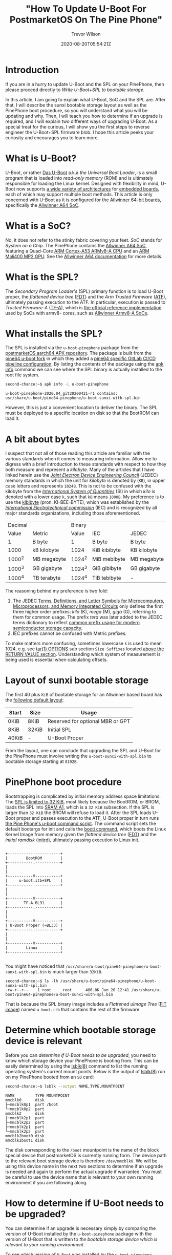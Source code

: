 #+author: Trevor Wilson
#+email: trevor.wilson@bloggerbust.ca
#+title: "How To Update U-Boot For PostmarketOS On The Pine Phone"
#+date: 2020-08-20T05:54:21Z
#+HUGO_BASE_DIR: ../../
#+HUGO_SECTION: post
#+HUGO_DRAFT: false
#+HUGO_CATEGORIES: Mobile
#+HUGO_TAGS: pinephone postmarketOS uboot
#+HUGO_AUTO_SET_LASTMOD: true
#+startup: showeverything
#+options: d:(not "notes")
#+options: toc:2

* Introduction
If you are in a hurry to update U-Boot and the SPL on your PinePhone, then please proceed directly to [[*Write U-Boot+SPL to bootable storage][Write U-Boot+SPL to bootable storage]].

In this article, I am going to explain what U-Boot, SoC and the SPL are. After that, I will describe the sunxi bootable storage layout as well as the PinePhone boot procedure, so you will understand what you will be updating and why. Then, I will teach you how to determine if an upgrade is required, and I will explain two different ways of upgrading U-Boot. As a special treat for the curious, I will show you the first steps to reverse engineer the U-Boot+SPL firmware blob. I hope this article peeks your curiosity and encourages you to learn more.

* What is U-Boot?
U-Boot, or rather [[https://en.wikipedia.org/wiki/Das_U-Boot][Das U-Boot]] a.k.a /the Universal Boot Loader/, is a small program that is loaded into /read-only memory/ (ROM) and is ultimately responsible for loading the Linux kernel. Designed with flexibility in mind, U-Boot now supports [[https://gitlab.denx.de/u-boot/u-boot/-/tree/master/arch][a wide variety of architectures]] for [[https://gitlab.denx.de/u-boot/u-boot/-/tree/master/board][embedded boards]], each of which may support multiple boot methods. This article is only concerned with U-Boot as it is configured for the [[https://gitlab.denx.de/u-boot/u-boot/-/blob/master/board/sunxi/README.sunxi64][Allwinner 64-bit boards]], specifically the [[https://linux-sunxi.org/A64][Allwinner A64 SoC]].

* What is a SoC?
No, it does not refer to the stinky fabric covering your feet. /SoC/ stands for /System on a Chip/. The PinePhone contains the [[https://linux-sunxi.org/A64][Allwinner A64 SoC]], featuring a Quad-Core [[https://en.wikipedia.org/wiki/ARM_Cortex-A53][ARM Cortex-A53 ARMv8-A CPU]] and an [[https://linux-sunxi.org/Mali400][ARM Mali400 MP2 GPU]]. See the [[https://linux-sunxi.org/A64#Documentation][Allwinner A64 documentation]] for more details.

* What is the SPL?
The /Secondary Program Loader's/ (SPL) primary function is to load U-Boot proper, the /flattened device tree/ ([[https://devicetree-specification.readthedocs.io/en/latest/flattened-format.html][FDT]]) and the /Arm Trusted Firmware/ ([[https://www.trustedfirmware.org/about/][ATF]]), ultimately passing execution to the ATF. In particular, execution is passed to /Trusted Firmware-A/ ([[https://trustedfirmware-a.readthedocs.io/en/latest/index.html][TF-A]]), which is [[https://github.com/ARM-software/arm-trusted-firmware][the official reference implementation]] used by SoCs with armv8- cores, such as [[https://trustedfirmware-a.readthedocs.io/en/latest/plat/allwinner.html][Allwinner Armv8-A SoCs]].

* What installs the SPL?
The SPL is installed via the =u-boot-pinephone= package from the [[http://postmarketos1.brixit.nl/postmarketos/master/aarch64/][postmarketOS aarch64 APK repository]]. The package is built from the [[https://gitlab.com/pine64-org/u-boot/][pine64 u-boot fork]] in which they added a [[https://gitlab.com/pine64-org/u-boot/-/blob/master/.gitlab-ci-pine64.yml][pine64 specific GitLab CI/CD pipeline configuration]]. By listing the contents of the package using the [[https://wiki.alpinelinux.org/wiki/Alpine_Linux_package_management#apk_info][apk info]] command we can see where the SPL binary is actually installed to the root file system.

#+begin_src sh
second-chance:~$ apk info -L u-boot-pinephone
#+end_src

#+RESULTS:

#+begin_example
u-boot-pinephone-2020.04_git20200421-r1 contains:
usr/share/u-boot/pine64-pinephone/u-boot-sunxi-with-spl.bin
#+end_example

However, this is just a convenient location to deliver the binary. The SPL must be deployed to a specific location on disk so that the BootROM can load it.

* A bit about bytes
I suspect that not all of those reading this article are familiar with the various standards when it comes to measuring information. Allow me to digress with a brief introduction to these standards with respect to how they both measure and represent a /kilobyte/. Many of the articles that I have linked herein use the /[[https://en.wikipedia.org/wiki/JEDEC_memory_standards#Unit_prefixes_for_semiconductor_storage_capacity][Joint Electron Device Engineering Council]]/ (JEDEC) memory standards in which the unit for /kilobyte/ is denoted by (=KB=), in upper case letters and represents =1024B=. This is not to be confused with the kilobyte from the /[[https://en.wikipedia.org/wiki/Metric_prefix/][International System of Quantities]]/ (SI) in which /kilo/ is denoted with a lower case =k=, such that =kB= means =1000B=. My preference is to use the [[https://en.wikipedia.org/wiki/Kibibyte][kibibyte]] (pron. KI-BEE-BYTE), which was established by the /[[https://en.wikipedia.org/wiki/International_Electrotechnical_Commission][International Electrotechnical commission]]/ (IEC) and is recognized by all major standards organizations, including those aforementioned. 

| Decimal |             | Binary |              |             |
|   Value | Metric      |  Value | IEC          | JEDEC       |
|---------+-------------+--------+--------------+-------------|
|       1 | B byte      |      1 | B byte       | B byte      |
|    1000 | kB kilobyte |   1024 | KiB kibibyte | KB kilobyte |
|  1000^2 | MB megabyte | 1024^2 | MiB mebibyte | MB megabyte |
|  1000^3 | GB gigabyte | 1024^3 | GiB gibibyte | GB gigabyte |
|  1000^4 | TB terabyte | 1024^4 | TiB tebibyte | -           |

The reasoning behind my preference is two fold:
1. The JEDEC [[https://www.jedec.org/document_search?search_api_views_fulltext=JESD100B01][Terms, Definitions, and Letter Symbols for Microcomputers, Microprocessors, and Memory Integrated Circuits]] only defines the first three higher order prefixes: /kilo/ (K), /mega/ (M), /giga/ (G), referring to them for common usage. The prefix /tera/ was later added to the JEDEC terms dictionary to reflect [[https://www.jedec.org/standards-documents/dictionary/terms/mega-m-prefix-units-semiconductor-storage-capacity][common prefix usage for modern semiconductor storage capacity]].
2. IEC prefixes cannot be confused with Metric prefixes.

To make matters more confusing, sometimes lowercase =k= is used to mean 1024, e.g. see [[https://man7.org/linux/man-pages/man1/tar.1.html#OPTIONS][tar(1) OPTIONS]] sub section =Size Suffixes= located [[https://man7.org/linux/man-pages/man1/tar.1.html#RETURN_VALUE][above the RETURN VALUE section]]. Understanding which system of measurement is being used is essential when calculating offsets.

* Layout of sunxi bootable storage
The first 40 plus =KiB= of bootable storage for an Allwinner based board has the [[https://linux-sunxi.org/Bootable_SD_card#SD_Card_Layout][following default layout]]:

| Start | Size  | Usage                            |
|-------+-------+----------------------------------|
| 0KiB  | 8KiB  | Reserved for optional MBR or GPT |
| 8KiB  | 32KiB | Initial SPL                      |
| 40KiB | -     | U-Boot Proper                    |

From the layout, one can conclude that upgrading the SPL and U-Boot for the PinePhone must involve writing the =u-boot-sunxi-with-spl.bin= to bootable storage starting at =8192B=.

* PinePhone boot procedure
Bootstrapping is complicated by initial memory address space limitations. The [[https://linux-sunxi.org/BROM#U-Boot_SPL_limitations][SPL is limited to 32 KiB]], most likely because the BootROM, or BROM, loads the SPL into [[https://linux-sunxi.org/A64/Memory_map][SRAM A1]], which is a =32 KiB= subsection. If the SPL is larger than =32 KiB= the BROM will refuse to load it. After the SPL loads U-Boot proper and passes execution to the ATF, U-Boot proper in turn runs [[https://gitlab.com/postmarketOS/pmaports/-/blob/master/device/community/device-pine64-pinephone/uboot-script.cmd][the Pine Phone's u-boot command script]]. The command script sets the default bootargs for init and calls the [[https://gitlab.denx.de/u-boot/u-boot/-/blob/master/cmd/booti.c][booti command]], which boots the Linux Kernel Image from memory given the /flattend device tree/ ([[https://devicetree-specification.readthedocs.io/en/latest/flattened-format.html][FDT]]) and the /initial ramdisk/ ([[https://en.wikipedia.org/wiki/Initrd][initrd]]), ultimately passing execution to Linux init.

#+begin_center
#+begin_example

+-----------------------+
|        BootROM        |
+-----------.-----------+
|
|
+-----------V-----------+
|     u-boot.itb+SPL    |
+-----------.-----------+
|
|
+-----------V-----------+
|       TF-A BL31       |
+-----------.-----------+
|
|
+-----------V-----------+
| U-Boot Proper (=BL33) |
+-----------.-----------+
|
|
+-----------V-----------+
|        Linux          |
+-----------------------+

#+end_example
#+end_center

You might have noticed that =/usr/share/u-boot/pine64-pinephone/u-boot-sunxi-with-spl.bin= is much larger than =32KiB=.

#+begin_example
second-chance:~$ ls -lh /usr/share/u-boot/pine64-pinephone/u-boot-sunxi-with-spl.bin
-rw-r--r--    1 root     root      486.0K Jun 20 12:41 /usr/share/u-boot/pine64-pinephone/u-boot-sunxi-with-spl.bin
#+end_example

That is because the SPL binary image includes a /Flattened uImage Tree/ ([[https://gitlab.com/pine64-org/u-boot/-/blob/master/doc/uImage.FIT/source_file_format.txt][FIT image]]) named =u-boot.itb= that contains the rest of the firmware.

* Determine which bootable storage device is relevant
Before you can [[*How to determine if U-Boot needs to be upgraded?][determine if U-Boot needs to be upgraded]], you need to know which storage device your PinePhone is booting from. This can be easily determined by using the [[https://linux.die.net/man/8/lsblk][lsblk(8)]] command to list the running operating system's current mount points. Below is the output of [[https://linux.die.net/man/8/lsblk][lsblk(8)]] run on my PinePhone booted from an =SD= card:

#+begin_src sh
second-chance:~$ lsblk --output NAME,TYPE,MOUNTPOINT
#+end_src

#+RESULTS:

#+begin_example
NAME         TYPE MOUNTPOINT
mmcblk0      disk 
├─mmcblk0p1  part /boot
└─mmcblk0p2  part 
mmcblk2      disk 
├─mmcblk2p1  part 
├─mmcblk2p2  part 
├─mmcblk2p1  part 
└─mmcblk2p2  part 
mmcblk2boot0 disk 
mmcblk2boot1 disk 
#+end_example

The disk corresponding to the =/boot= mountpoint is the name of the block special device that postmarketOS is currently running form. The device path to the relevant boot storage device is therefore =/dev/mmcblk0=. We will be using this device name in the next two sections to determine if an upgrade is needed and again to perform the actual upgrade if warranted. You must be careful to use the device name that is relevant to your own running environment if you are following along.

* How to determine if U-Boot needs to be upgraded?
You can determine if an upgrade is necessary simply by comparing the version of U-Boot installed by the =u-boot-pinephone= package with the version of U-Boot that is written to [[*Determine which bootable storage device is relevant][the bootable storage device which is relevant to your running environment]].

To see which version of =U-Boot= was installed by the =u-boot-pinephone= package, simply run the ~apk policy~ sub command as shown below:
#+begin_src sh
second-chance:~/$ apk policy u-boot-pinephone
#+end_src

#+RESULTS:

#+begin_example
u-boot-pinephone policy:
  2020.04_git20200421-r1:
    lib/apk/db/installed
    etc/apk/cache
    http://postmarketos1.brixit.nl/postmarketos/master
#+end_example

Alternatively, you can use the [[https://linux.die.net/man/1/busybox][busybox(1)]] ~strings~ command to search the binary's printable strings for the regex pattern ~U-Boot [[:digit:]]~ by piping the output through a [[https://linux.die.net/man/1/busybox][busybox(1)]] ~grep~ filter. As a side note, the PinePhone uses busybox, so when you find yourself looking up command line documentation with the intention of running the command from a PinePhone shell, always check the [[https://linux.die.net/man/1/busybox][busybox(1)]] man pages first.

#+begin_src sh
second-chance:~/packages$ strings /usr/share/u-boot/pine64-pinephone/u-boot-sunxi-with-spl.bin | grep -E 'U-Boot [[:digit:]]'
#+end_src

#+RESULTS:

#+begin_example
U-Boot 2020.04 (Jun 20 2020 - 12:41:48 +0000)
#+end_example

Similarly, to determine the version of U-Boot that is currently written to bootable storage, you can search for the same regex pattern in the printable strings of the boot disk after the first =8 KiB=. However, since the bootable storage is significantly larger than =u-boot-sunxi-with-spl.bin=, it would not be efficient to use the ~strings~ command as we did previously. Instead, we will use the [[https://linux.die.net/man/1/busybox][busybox(1)]] ~dd~ command, which will allow us to control where to begin and end the search. Since we can't easily know the exact offset of the version string, which can very from build to build, my strategy has been to simply skip the first =8 KiB= and then read the same number of =KiB= as the size of the currently installed =u-boot-sunxi-with-spl.bin=. If my search turns up nothing, then that means that the previously installed version was larger, and I can simply increase the =count= to some reasonable number of =KiB= until I find what I am looking for.

First, let's determine the size of =u-boot-sunxi-with-spl.bin=.
#+begin_src sh
ls -lh /usr/share/u-boot/pine64-pinephone/u-boot-sunxi-with-spl.bin
#+end_src

#+begin_example
-rw-r--r--    1 root     root      543.3K Jul 18  2020 /usr/share/u-boot/pine64-pinephone/u-boot-sunxi-with-spl.bin
#+end_example

The binary installed to disk is about =543 KiB=. I will use the [[https://linux.die.net/man/1/busybox][busybox(1)]] ~dd~ command to write 543 =1 KiB= blocks of data to standard output and then pipe that through a ~grep~ filter to search for the U-Boot version string. 

#+begin_src sh
second-chance:~$ sudo dd if=/dev/mmcblk0 bs=1024 skip=8 count=543 | grep -E 'U-Boot [[:digit:]]'
#+end_src

#+RESULTS:

#+begin_example
U-Boot 2020.04-rc3 (Mar 18 2020 - 13:16:10 +0000)
543+0 records in
543+0 records out
#+end_example

In case you are not confident using the ~dd~ command, here is a breakdown of the optional flags that I used in the above:
| option | description                                                                                                                                                                 |
|--------+-----------------------------------------------------------------------------------------------------------------------------------------------------------------------------|
| if     | input file path. In our case it is the path to the bootable storage device.                                                                                                 |
| bs     | block size, or number of bytes per count. Not to be confused with disk blocksize or a rude expletive. It is purposely set to =1024B= so that each count represents =1 KiB=. |
| skip   | number of input blocks to skip. We know from [[*Layout of sunxi bootable storage][Layout of sunxi bootable storage]] that we can ignore the first =8KiB=.                                                          |
| count  | number of input blocks to parse. In our case, ~dd~ just sends those blocks to =stdout=.                                                                                     |

Finally, since the version of U-Boot compiled into =/usr/share/u-boot/pine64-pinephone/u-boot-sunxi-with-spl.bin= is newer than the the version written to bootable storage =/dev/mmcblk0=, I know that it is time to upgrade U-Boot.

| Name                        | Version                          |
|-----------------------------+----------------------------------|
| =u-boot-sunxi-with-spl.bin= | U-Boot 2020.04 (Jun 20 2020)     |
| =/dev/mmcblk0=              | U-Boot 2020.04-rc3 (Mar 18 2020) |

* Write U-Boot+SPL to bootable storage
Back in June, [[https://github.com/crust-firmware/crust][Crust]] firmware was added to pmaport and, in the same commit, [[https://gitlab.com/postmarketOS/pmaports/-/commit/c5f26eeb65fb2292c2f2a0a82045c9dffafa7290#76dfa9fc47a3e569570ed17a25caab62acb90b42_35_36][the u-boot-pinephone a-pack was updated]] to include the [[https://gitlab.com/postmarketOS/pmaports/-/commit/c5f26eeb65fb2292c2f2a0a82045c9dffafa7290#be17589e1fe5ec006101adc48bc853a906a0c339][update-u-boot]] script. The ~update-u-boot~ script, which originated in the [[https://git.alpinelinux.org/aports/tree/main/u-boot][alpine Linux u-boot repository]], provides the simplest way for you to upgrade your boot storage to the latest version of U-BOOT+SPL. Simply run:

#+begin_src sh
second-chance:~$ update-u-boot
#+end_src

To see if your version of =u-boot-pinephone= includes the =upgrade-u-boot= script, use the ~apk info~ sub command:
#+begin_src sh
second-chance:~$ apk info -L u-boot-pinephone
#+end_src

#+RESULTS:

#+begin_example
u-boot-pinephone-2020.07_git20200612-r1 contains:
usr/sbin/update-u-boot
usr/share/u-boot/pine64-pinephone/u-boot-sunxi-with-spl.bin
#+end_example

If your version of =u-boot-pinephone= does not include =usr/sbin/update-u-boot=, or if you are just curious about how to upgrade U-Boot without the ~upgrade-u-boot~ command, then read on. Use the ~dd~ command to write the latest version of u-boot to your bootable storage. Be sure to replace =/dev/mmcblk0= with the path to [[*Determine which bootable storage device is relevant][the bootable storage device that is relevant for your running environment]]:

#+begin_src sh
second-chance:~$ sudo dd if=/usr/share/u-boot/pine64-pinephone/u-boot-sunxi-with-spl.bin of=/dev/mmcblk0 bs=1024 seek=8
#+end_src

#+RESULTS:

#+begin_example
486+1 records in
486+1 records out
#+end_example

In case you are not confident using the ~dd~ command, here is a breakdown of the optional flags that I used in the above:
| option | description                                                                                                                                                                 |
|--------+-----------------------------------------------------------------------------------------------------------------------------------------------------------------------------|
| if     | input file path. In our case it is the path to the =u-boot-sunxi-with-spl.bin=.                                                                                             |
| of     | output file path. In our case it is the path to the bootable storage device.                                                                                                |
| bs     | block size, or number of bytes per count. Not to be confused with disk blocksize or a rude expletive. It is purposely set to =1024B= so that each count represents =1 KiB=. |
| seek   | number of output blocks to offset writing to disk. We know from [[*Layout of sunxi bootable storage][Layout of sunxi bootable storage]] that the offset must be =8KiB=.                                            |

Now we can verify it worked by grepping the disk for the new version.
#+begin_src sh
second-chance:~$ sudo dd if=/dev/mmcblk0 bs=1024 skip=8 count=486 | grep -E 'U-Boot [[:digit:]]'
#+end_src

#+RESULTS:

#+begin_example
U-Boot 2020.04 (Jun 20 2020 - 12:41:48 +0000)
486+0 records in
486+0 records out
#+end_example

* Walking the bin
I was curious about how =u-boot-sunxi-with-spl.bin= was structured, so I decided to investigate using [[https://github.com/ReFirmLabs/binwalk][binwalk]], an opensource firmware analysis tool developed by [[https://www.refirmlabs.com/binwalk/][ReFirm Labs Inc]] (no affiliation). Sure, I could discover exactly the same by browsing [[https://gitlab.com/pine64-org/u-boot][Pine64's fork of u-boot]], starting with [[https://gitlab.com/pine64-org/u-boot/-/blob/master/board/sunxi/mksunxi_fit_atf.sh][board/sunxi/mksunxi_fit_atf.sh]], but then I wouldn't learn anything about ~binwalk~. Besides, there can be only one single source of truth and that truth is what is compiled and running in production.

After installing ~binwalk~ on my local dev box, I downloaded the =u-boot-pinephone= package from the [[http://postmarketos1.brixit.nl/postmarketos/master/aarch64/][postmarketOS master aarch64 repository]]:
#+begin_src sh :results output scalar :shebang /env/bin/bash :dir ~/u-boot-pinephone :wrap example
$ wget --quiet -r --no-parent --no-directories --level=1 -A "u-boot-pinephone-*.apk" http://postmarketos1.brixit.nl/postmarketos/master/aarch64/
$ ls
#+end_src

#+RESULTS:

#+begin_example
u-boot-pinephone-2020.07_git20200612-r1.apk
#+end_example

APK packages are gzip compressed. To see this, we can use ~file~ ([[https://man7.org/linux/man-pages/man1/file.1.html][file(1)]]) to output the compression format:
#+begin_src sh :results output scalar :shebang /env/bin/bash :dir ~/u-boot-pinephone :wrap example
$ file -b u-boot-pinephone-2020.07_git20200612-r1.apk
#+end_src

#+RESULTS:

#+begin_example
gzip compressed data, from Unix, original size modulo 2^32 573440
#+end_example

The package can be decompressed and extracted using the ~tar~ command ([[https://man7.org/linux/man-pages/man1/tar.1.html][tar(1)]]).

#+begin_src sh
$ tar xzf u-boot-pinephone-2020.07_git20200612-r1.apk --no-anchor u-boot-sunxi-with-spl.bin
#+end_src

#+RESULTS:

#+begin_example
tar: Ignoring unknown extended header keyword 'APK-TOOLS.checksum.SHA1'
tar: Ignoring unknown extended header keyword 'APK-TOOLS.checksum.SHA1'
#+end_example

The archive will be extracted relative to the current working directory. 

#+begin_src sh :results output scalar :shebang #/env/bin/bash :dir ~/u-boot-pinephone :wrap example
tree usr
#+end_src

#+RESULTS:

#+begin_example
usr
└── share
    └── u-boot
        └── pine64-pinephone
            └── u-boot-sunxi-with-spl.bin

3 directories, 1 file
#+end_example

For convenience, I moved the binary to the root of my current working directory.
#+begin_src sh :results output scalar :shebang #/env/bin/bash :dir ~/u-boot-pinephone :wrap example
mv usr/share/u-boot/pine64-pinephone/u-boot-sunxi-with-spl.bin ./ && rm -rf usr/
#+end_src

Now that we have extracted the =u-boot-sunxi-with-spl.bin=, we can use ~binwalk~ to scan the binary for known signatures. I am currently using =Binwalk v2.2.0=, see [[https://github.com/ReFirmLabs/binwalk/wiki/Usage#-d---ddtypeextcmd][binwalk wiki for usage]]:

#+begin_src sh :results output scalar :shebang #/env/bin/bash :dir ~/u-boot-pinephone :wrap example
binwalk --signature u-boot-sunxi-with-spl.bin 
#+end_src

#+RESULTS:

#+begin_example

DECIMAL       HEXADECIMAL     DESCRIPTION
--------------------------------------------------------------------------------
32768         0x8000          device tree image (dtb)
325944        0x4F938         CRC32 polynomial table, little endian
490112        0x77A80         device tree image (dtb)
523168        0x7FBA0         device tree image (dtb)
#+end_example

Binwalk recognizes three /device tree blobs/ (DTB) and one cyclic redundancy check table. Notice, that the first DTB is located at offset =32768B=, exactly =32 KiB= from the start of the file. Thanks to ~binwalk~, we know the offsets of 4 binary blobs. Let's extract all four blobs for further examination.

#+begin_src sh :results output scalar :shebang #/env/bin/bash :dir ~/u-boot-pinephone :wrap example
binwalk -q --dd='device.*:dtb' --dd='crc32.*:crc' u-boot-sunxi-with-spl.bin
tree
#+end_src

#+RESULTS:

#+begin_example
.
├── u-boot-pinephone-2020.07_git20200612-r1.apk
├── u-boot-sunxi-with-spl.bin
└── _u-boot-sunxi-with-spl.bin.extracted
    ├── 4F938.crc
    ├── 77A80.dtb
    ├── 7FBA0.dtb
    └── 8000.dtb

1 directory, 6 files
#+end_example

By default, ~binwalk~ extracts the blobs to files named after their hexadecimal offsets, with an optional file extension matching the string that follows the first colon provided to the [[https://github.com/ReFirmLabs/binwalk/wiki/Usage#-d---ddtypeextcmd][--dd optional parameter]].

* Examine what we found on our walk
Using the ~file~ command, we can collect some preliminary metadata about the extracted files:
#+begin_src sh :results output scalar :shebang #/env/bin/bash :dir ~/u-boot-pinephone :wrap example
file _u-boot-sunxi-with-spl.bin.extracted/*
#+end_src

#+RESULTS:

#+begin_example
_u-boot-sunxi-with-spl.bin.extracted/4F938.crc: data
_u-boot-sunxi-with-spl.bin.extracted/77A80.dtb: Device Tree Blob version 17, size=33053, boot CPU=0, string block size=2345, DT structure block size=30652
_u-boot-sunxi-with-spl.bin.extracted/7FBA0.dtb: Device Tree Blob version 17, size=33189, boot CPU=0, string block size=2353, DT structure block size=30780
_u-boot-sunxi-with-spl.bin.extracted/8000.dtb:  Device Tree Blob version 17, size=1388, boot CPU=0, string block size=131, DT structure block size=1200
#+end_example

The files are device tree blobs, which is a binary format. Let's use the ~dtc~ command ([[https://manpages.debian.org/jessie/device-tree-compiler/dtc.1.en.html][dtc(1)]]) to reverse engineer the DTBs into human readable Device Tree Source (DTS) text.

#+begin_src sh :results output scalar :shebang #/env/bin/bash :dir ~/u-boot-pinephone :wrap example
  dtc -I dtb -O dts -o _u-boot-sunxi-with-spl.bin.extracted/8000.dts _u-boot-sunxi-with-spl.bin.extracted/8000.dtb
  dtc -I dtb -O dts -o _u-boot-sunxi-with-spl.bin.extracted/77A80.dts _u-boot-sunxi-with-spl.bin.extracted/77A80.dtb
  dtc -I dtb -O dts -o _u-boot-sunxi-with-spl.bin.extracted/7FBA0.dts _u-boot-sunxi-with-spl.bin.extracted/7FBA0.dtb
  tree
#+end_src

#+RESULTS:

#+begin_example
.
├── 0.spl
├── u-boot-pinephone-2020.07_git20200612-r1.apk
├── u-boot-sunxi-with-spl.bin
└── _u-boot-sunxi-with-spl.bin.extracted
    ├── 4F938.crc
    ├── 77A80.dtb
    ├── 77A80.dts
    ├── 7FBA0.dtb
    ├── 7FBA0.dts
    ├── 8000.dtb
    └── 8000.dts

1 directory, 10 files
#+end_example

Finally, let's examine the device tree source of =_u-boot-sunxi-with-spl.bin.extracted/8000.dts=.

#+begin_example
/dts-v1/;

/ {
        timestamp = <0x5f1356a0>;
        description = "Configuration to load ATF before U-Boot";
        #address-cells = <0x01>;

        images {

                uboot {
                        data-size = <0x649b0>;
                        data-offset = <0x00>;
                        description = "U-Boot (64-bit)";
                        type = "standalone";
                        os = "u-boot";
                        arch = "arm64";
                        compression = "none";
                        load = <0x4a000000>;
                };

                atf {
                        data-size = <0x817d>;
                        data-offset = <0x649b0>;
                        description = "ARM Trusted Firmware";
                        type = "firmware";
                        os = "arm-trusted-firmware";
                        arch = "arm64";
                        compression = "none";
                        load = <0x44000>;
                        entry = <0x44000>;
                };

                scp {
                        data-size = <0x29e4>;
                        data-offset = <0x6cb30>;
                        description = "SCP firmware";
                        type = "firmware";
                        arch = "or1k";
                        compression = "none";
                        load = <0x50000>;
                };

                fdt_1 {
                        data-size = <0x811d>;
                        data-offset = <0x6f514>;
                        description = "sun50i-a64-pinephone-1.1";
                        type = "flat_dt";
                        compression = "none";
                };

                fdt_2 {
                        data-size = <0x81a5>;
                        data-offset = <0x77634>;
                        description = "sun50i-a64-pinephone-1.2";
                        type = "flat_dt";
                        compression = "none";
                };
        };

        configurations {
                default = "config_1";

                config_1 {
                        description = "sun50i-a64-pinephone-1.1";
                        firmware = "atf";
                        loadables = "scp\0uboot";
                        fdt = "fdt_1";
                };

                config_2 {
                        description = "sun50i-a64-pinephone-1.2";
                        firmware = "atf";
                        loadables = "scp\0uboot";
                        fdt = "fdt_2";
                };
        };
};
#+end_example

In the ~images~ structure we can clearly see the offsets for /U Boot/, /Arm Trusted Firmware/, /SCP firmware/ and the /flattend device tree/. The reason why there are two flattend device trees is because the binary includes payloads to support two different versions of PinePhone hardware. The rest of the firmware and hardware configuration is contained within the other two device tree source files as shown in the following table:

| Name      | Compatible PinePhone Model |
|-----------+----------------------------|
| 77A80.dts | PinePhone-1.1              |
| 7FBA0.dts | PinePhone-1.2              |

Using the offsets found within the device tree source, we could continue to reverse engineer =u-boot-sunxi-with-spl.bin= by extracting the firmware into individual binary files. Then, we could scan each extracted file using ~binwalk~, perhaps it will find something new. I will leave that as an exercise to the curious reader.

* Conclusion
I hope you have a better understanding about what U-Boot is and why it is important to keep it updated. More importantly, I hope you enjoyed reading this article and are curious to learn more about firmware development and your PinePhone. Please feel free to leave a comment or send me a direct email. [[https://forum.pine64.org/showthread.php?tid=11099][Discussed on Pine64]].
